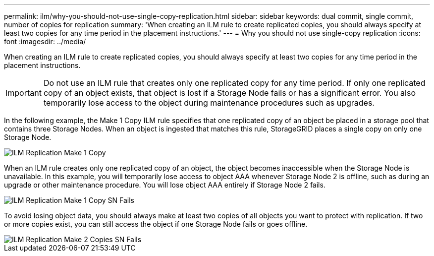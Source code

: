 ---
permalink: ilm/why-you-should-not-use-single-copy-replication.html
sidebar: sidebar
keywords: dual commit, single commit, number of copies for replication
summary: 'When creating an ILM rule to create replicated copies, you should always specify at least two copies for any time period in the placement instructions.'
---
= Why you should not use single-copy replication
:icons: font
:imagesdir: ../media/

[.lead]
When creating an ILM rule to create replicated copies, you should always specify at least two copies for any time period in the placement instructions.

IMPORTANT: Do not use an ILM rule that creates only one replicated copy for any time period. If only one replicated copy of an object exists, that object is lost if a Storage Node fails or has a significant error. You also temporarily lose access to the object during maintenance procedures such as upgrades.

In the following example, the Make 1 Copy ILM rule specifies that one replicated copy of an object be placed in a storage pool that contains three Storage Nodes. When an object is ingested that matches this rule, StorageGRID places a single copy on only one Storage Node.

image::../media/ilm_replication_make_1_copy.png[ILM Replication Make 1 Copy]

When an ILM rule creates only one replicated copy of an object, the object becomes inaccessible when the Storage Node is unavailable. In this example, you will temporarily lose access to object AAA whenever Storage Node 2 is offline, such as during an upgrade or other maintenance procedure. You will lose object AAA entirely if Storage Node 2 fails.

image::../media/ilm_replication_make_1_copy_sn_fails.png[ILM Replication Make 1 Copy SN Fails]

To avoid losing object data, you should always make at least two copies of all objects you want to protect with replication. If two or more copies exist, you can still access the object if one Storage Node fails or goes offline.

image::../media/ilm_replication_make_2_copies_sn_fails.png[ILM Replication Make 2 Copies SN Fails]
